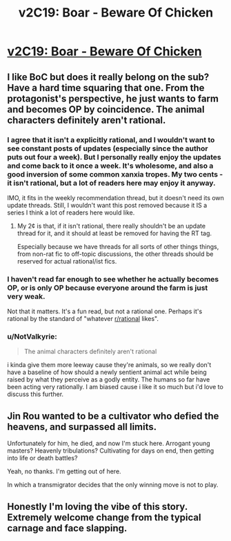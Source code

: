 #+TITLE: v2C19: Boar - Beware Of Chicken

* [[https://www.royalroad.com/fiction/39408/beware-of-chicken/chapter/671429/v2c19-boar][v2C19: Boar - Beware Of Chicken]]
:PROPERTIES:
:Author: NotValkyrie
:Score: 0
:DateUnix: 1619464390.0
:DateShort: 2021-Apr-26
:FlairText: RT
:END:

** I like BoC but does it really belong on the sub? Have a hard time squaring that one. From the protagonist's perspective, he just wants to farm and becomes OP by coincidence. The animal characters definitely aren't rational.
:PROPERTIES:
:Author: gryupus
:Score: 10
:DateUnix: 1619465110.0
:DateShort: 2021-Apr-26
:END:

*** I agree that it isn't a explicitly rational, and I wouldn't want to see constant posts of updates (especially since the author puts out four a week). But I personally really enjoy the updates and come back to it once a week. It's wholesome, and also a good inversion of some common xanxia tropes. My two cents - it isn't rational, but a lot of readers here may enjoy it anyway.

IMO, it fits in the weekly recommendation thread, but it doesn't need its own update threads. Still, I wouldn't want this post removed because it IS a series I think a lot of readers here would like.
:PROPERTIES:
:Author: AurelianoTampa
:Score: 2
:DateUnix: 1619466916.0
:DateShort: 2021-Apr-27
:END:

**** My 2¢ is that, if it isn't rational, there really shouldn't be an update thread for it, and it should at least be removed for having the RT tag.

Especially because we have threads for all sorts of other things things, from non-rat fic to off-topic discussions, the other threads should be reserved for actual rational/ist fics.
:PROPERTIES:
:Author: callmesalticidae
:Score: 2
:DateUnix: 1619475288.0
:DateShort: 2021-Apr-27
:END:


*** I haven't read far enough to see whether he actually becomes OP, or is only OP because everyone around the farm is just very weak.

Not that it matters. It's a fun read, but not a rational one. Perhaps it's rational by the standard of "whatever [[/r/rational][r/rational]] likes".
:PROPERTIES:
:Author: Aqua-dabbing
:Score: 1
:DateUnix: 1619466786.0
:DateShort: 2021-Apr-27
:END:


*** u/NotValkyrie:
#+begin_quote
  The animal characters definitely aren't rational
#+end_quote

i kinda give them more leeway cause they're animals, so we really don't have a baseline of how should a newly sentient animal act while being raised by what they perceive as a godly entity. The humans so far have been acting very rationally. I am biased cause i like it so much but i'd love to discuss this further.
:PROPERTIES:
:Author: NotValkyrie
:Score: 1
:DateUnix: 1619470314.0
:DateShort: 2021-Apr-27
:END:


** Jin Rou wanted to be a cultivator who defied the heavens, and surpassed all limits.

Unfortunately for him, he died, and now I'm stuck here. Arrogant young masters? Heavenly tribulations? Cultivating for days on end, then getting into life or death battles?

Yeah, no thanks. I'm getting out of here.

In which a transmigrator decides that the only winning move is not to play.
:PROPERTIES:
:Author: NotValkyrie
:Score: 1
:DateUnix: 1619464435.0
:DateShort: 2021-Apr-26
:END:


** Honestly I'm loving the vibe of this story. Extremely welcome change from the typical carnage and face slapping.
:PROPERTIES:
:Author: NotValkyrie
:Score: 1
:DateUnix: 1619464481.0
:DateShort: 2021-Apr-26
:END:
